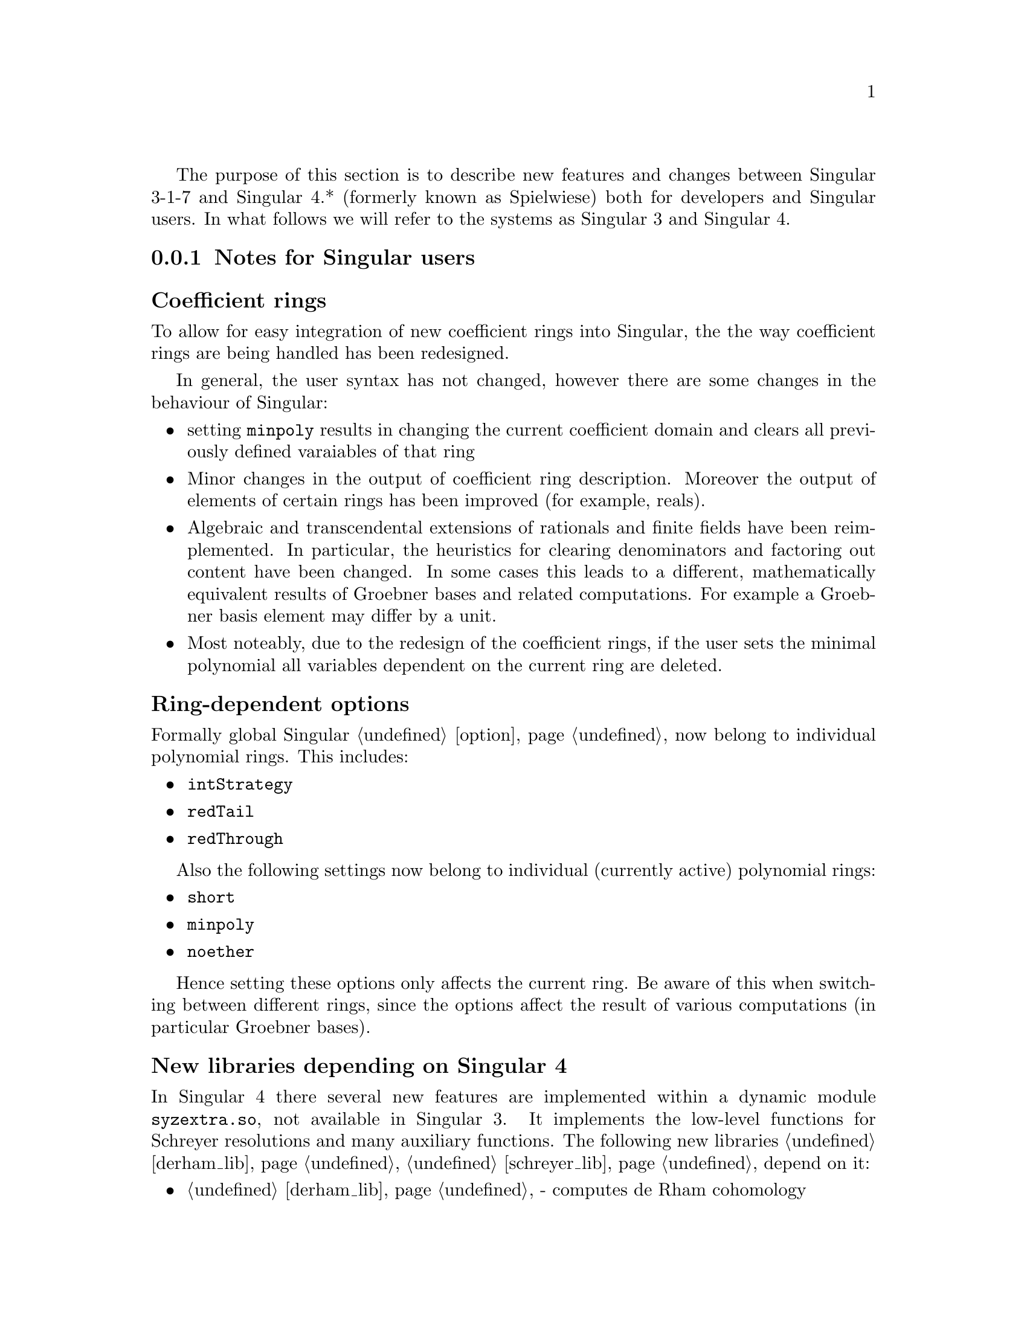 @comment this file contains the list of new features and difference between Singular 3.* and Singular 4.*

The purpose of this section is to describe new features and changes
between Singular 3-1-7 and Singular 4.* (formerly known as Spielwiese) both for developers 
and Singular users. In what follows we will refer to the systems as Singular 3 and Singular 4.

@menu
* Notes for Singular users::
* Notes for developers::
* Building Singular::
@end menu


@c ---------------------------------------------------------------------------
@node Notes for Singular users, Notes for developers, , Singular 3 and Singular 4 
@subsection Notes for Singular users
@cindex Notes for Singular users

@subsubheading Coefficient rings
@cindex Coefficient rings

To allow for easy integration of new coefficient rings into Singular, the the way 
coefficient rings are being handled has been redesigned.

In general, the user syntax has not changed, however there are some changes in the behaviour of Singular:

@c table @asis
@itemize @bullet
@item setting @code{minpoly} results in changing the current coefficient domain
and clears all previously defined varaiables of that ring

@item Minor changes in the output of coefficient ring description. Moreover the output of elements of certain rings has been improved (for example, reals).

@item Algebraic and transcendental extensions of rationals and finite fields
      have been reimplemented. In particular, the heuristics for clearing denominators and factoring out content
      have been changed. In some cases this leads to a different, mathematically equivalent results of Groebner
      bases and related computations. For example a Groebner basis element may differ by a unit.

@item Most noteably, due to the redesign of the coefficient rings, if the user sets the minimal polynomial
      all variables dependent on the current ring are deleted.

@end itemize
@c @end table

@subsubheading Ring-dependent options
@cindex Ring-dependent options

Formally global Singular @ref{option} now belong to individual polynomial rings. This includes:

@c table @asis
@itemize @bullet
@item @code{intStrategy}
@item @code{redTail}
@item @code{redThrough}
@end itemize
@c @end table

Also the following settings now belong to individual (currently active) polynomial rings:

@c @item @code{degBound}
@c @item @code{multBound}

@c table @asis
@itemize @bullet
@item @code{short}
@item @code{minpoly}
@item @code{noether}
@end itemize
@c @end table


Hence setting these options only affects the current ring. Be aware of this
when switching between different rings, since the options affect the
result of various computations (in particular Groebner bases).

@subsubheading New libraries depending on Singular 4
@cindex New libraries depending on Singular 4

In Singular 4 there several new features are implemented within a
dynamic module @code{syzextra.so}, not available in Singular 3. 
It implements the low-level functions for Schreyer resolutions and many auxiliary functions.
The following new libraries @ref{derham_lib}, @ref{schreyer_lib} depend on it:

@c table @asis
@itemize @bullet
@item @ref{derham_lib} - computes de Rham cohomology
@item @ref{schreyer_lib} - computes Schreyer resolution via several approaches. It also serves as a high-level wrapper to the dynamic module @code{syzextra.so}
@end itemize
@c @end table

@subsubheading Path names
@cindex Path names

@c table @asis
@itemize @bullet
@item The tree structure of the binary Singular distribution has been changed. 
The typical tree now looks as show at @uref{https://github.com/Singular/Sources/wiki/Sw-tree}

@item Accordingly Singular search paths (where Singular searches for libraries, dynamic modules, etc.) have been changed. You can display them by calling Singular by @code{Singular -v}.

@item currently, multi-arch installations of Singular 4 aere not possible.
@end itemize
@c @end table

@subsubheading Library versioning
@cindex Library versioning

Due to switching from Subversion to GIT revision control system for the Singular source code, 
library version variables (displayed when loading a library) have changed.


@subsubheading New orderings for modules
@cindex New orderings for modules

The now can assign weights to module components, when defining a monomial ordering. For example
@smallexample
ring R = 0, (x,y,z), (am(1,2,3,   10,20,30,40), dp, C);
deg(x*gen(1));
@expansion{} 11
@end smallexample

will assign weights 1,2,3 to x,y,z respectively, and weights 10,20,30,40,0,0,... to 
components of any free module defined over R. This ordering will first sort
by this weighted degree, then by dp on the ring monomials and then will give priority 
to the large component index.

@subsubheading Future benefits of Singular 4
@cindex Future benefits of Singular 4

The redesign of Singular will allow us to provide new features in the future, for example:

@c table @asis
@itemize @bullet
@item Interpreter type for coefficient rings.
@item User defined coefficient rings.
@item Improved syntax for defining polynomial rings.
@end itemize
@c @end table




@c ---------------------------------------------------------------------------
@node Notes for developers, Building Singular, Notes for Singular users, Singular 3 and Singular 4
@subsection Notes for developers
@cindex Notes for developers

There has been an entensive process of refactoring, redesign and modularization
of Singular to facilitate easier maintenance and future development:

@c table @asis
@itemize @bullet
@item Build System : automake, libfac has been integrated into Factory
@item Removed MP (Multi protocol) in favor of SSI links.
@item Separation/modularization into libraries and packages 
@c add diagram as an image?
@item For easy integration of new coeffcient rings,
we defined a generic interface for coefficient 
rings and a supporting framework for making them
accessible to the user.

In particular we have separated everything related to coeffcient rings into a separate library @code{libcoeffs}.
Dependency tree between restructured packages is show at @uref{http://www.mathematik.uni-kl.de/~motsak/dox/singular.png}

@end itemize
@c @end table



@c @subsubheading Changes to build system
@c @cindex Changes to build system


@c ---------------------------------------------------------------------------
@node Building Singular, , Notes for developers, Singular 3 and Singular 4
@subsection Building Singular
@cindex Building Singular

The user can build and install Singular with the following standard UNIX-like procedure:

@c table @asis
@itemize @bullet
@item Download and extract the latest official source package (.tar.gz).
@item Run the configure script, for instance, @code{./configure}.
@item Build Singular by running @code{make}.
@item Install Singular by running @code{make install}.
@end itemize
@c @end table

In contrast to Singular 3, there are now many more configuration options.

All possible options for configure can be seen by running the configure script with
option @code{--help}. On a multicore compute consider running make with the 
option @code{-f [cores]}.

@subsection Side-by-side installation

Due to choosing paths according to FS standards it is no longer possible
to have a side-by-side installation of different Singular versions or versions for different architectures.
@c ---------------------------------------------------------------------------
